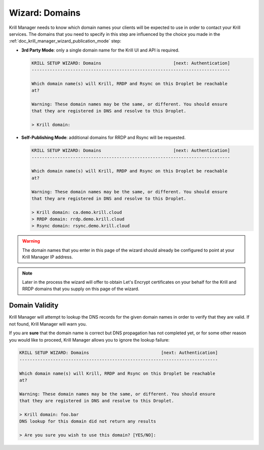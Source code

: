 .. _doc_krill_manager_wizard_domains:

Wizard: Domains
===============

Krill Manager needs to know which domain names your clients will be expected to
use in order to contact your Krill services. The domains that you need to
specify in this step are influenced by the choice you made in the
:ref:`doc_krill_manager_wizard_publication_mode` step:

- **3rd Party Mode**: only a single domain name for the Krill UI and API is required.

  .. code-block:: text

    KRILL SETUP WIZARD: Domains                            [next: Authentication]
    -----------------------------------------------------------------------------

    Which domain name(s) will Krill, RRDP and Rsync on this Droplet be reachable
    at?

    Warning: These domain names may be the same, or different. You should ensure
    that they are registered in DNS and resolve to this Droplet.

    > Krill domain:


- **Self-Publishing Mode**: additional domains for RRDP and Rsync will be requested.

  .. code-block:: text

    KRILL SETUP WIZARD: Domains                            [next: Authentication]
    -----------------------------------------------------------------------------

    Which domain name(s) will Krill, RRDP and Rsync on this Droplet be reachable
    at?

    Warning: These domain names may be the same, or different. You should ensure
    that they are registered in DNS and resolve to this Droplet.

    > Krill domain: ca.demo.krill.cloud
    > RRDP domain: rrdp.demo.krill.cloud
    > Rsync domain: rsync.demo.krill.cloud

.. Warning:: The domain names that you enter in this page of the wizard should
             already be configured to point at your Krill Manager IP address.

.. Note:: Later in the process the wizard will offer to obtain Let's Encrypt
          certificates on your behalf for the Krill and RRDP domains that you
          supply on this page of the wizard.

Domain Validity
---------------

Krill Manager will attempt to lookup the DNS records for the given domain names
in order to verify that they are valid. If not found, Krill Manager will warn
you.

If you are **sure** that the domain name is correct but DNS propagation has not
completed yet, or for some other reason you would like to proceed, Krill Manager
allows you to ignore the lookup failure:

.. code-block:: text

  KRILL SETUP WIZARD: Domains                            [next: Authentication]
  -----------------------------------------------------------------------------

  Which domain name(s) will Krill, RRDP and Rsync on this Droplet be reachable
  at?

  Warning: These domain names may be the same, or different. You should ensure
  that they are registered in DNS and resolve to this Droplet.

  > Krill domain: foo.bar
  DNS lookup for this domain did not return any results

  > Are you sure you wish to use this domain? [YES/NO]:
